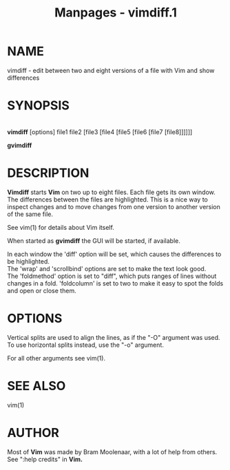 #+TITLE: Manpages - vimdiff.1
* NAME
vimdiff - edit between two and eight versions of a file with Vim and
show differences

* SYNOPSIS
\\
*vimdiff* [options] file1 file2 [file3 [file4 [file5 [file6 [file7
[file8]]]]]]

*gvimdiff*

* DESCRIPTION
*Vimdiff* starts *Vim* on two up to eight files. Each file gets its own
window. The differences between the files are highlighted. This is a
nice way to inspect changes and to move changes from one version to
another version of the same file.

See vim(1) for details about Vim itself.

When started as *gvimdiff* the GUI will be started, if available.

In each window the 'diff' option will be set, which causes the
differences to be highlighted.\\
The 'wrap' and 'scrollbind' options are set to make the text look
good.\\
The 'foldmethod' option is set to "diff", which puts ranges of lines
without changes in a fold. 'foldcolumn' is set to two to make it easy to
spot the folds and open or close them.

* OPTIONS
Vertical splits are used to align the lines, as if the "-O" argument was
used. To use horizontal splits instead, use the "-o" argument.

For all other arguments see vim(1).

* SEE ALSO
vim(1)

* AUTHOR
Most of *Vim* was made by Bram Moolenaar, with a lot of help from
others. See ":help credits" in *Vim.*
